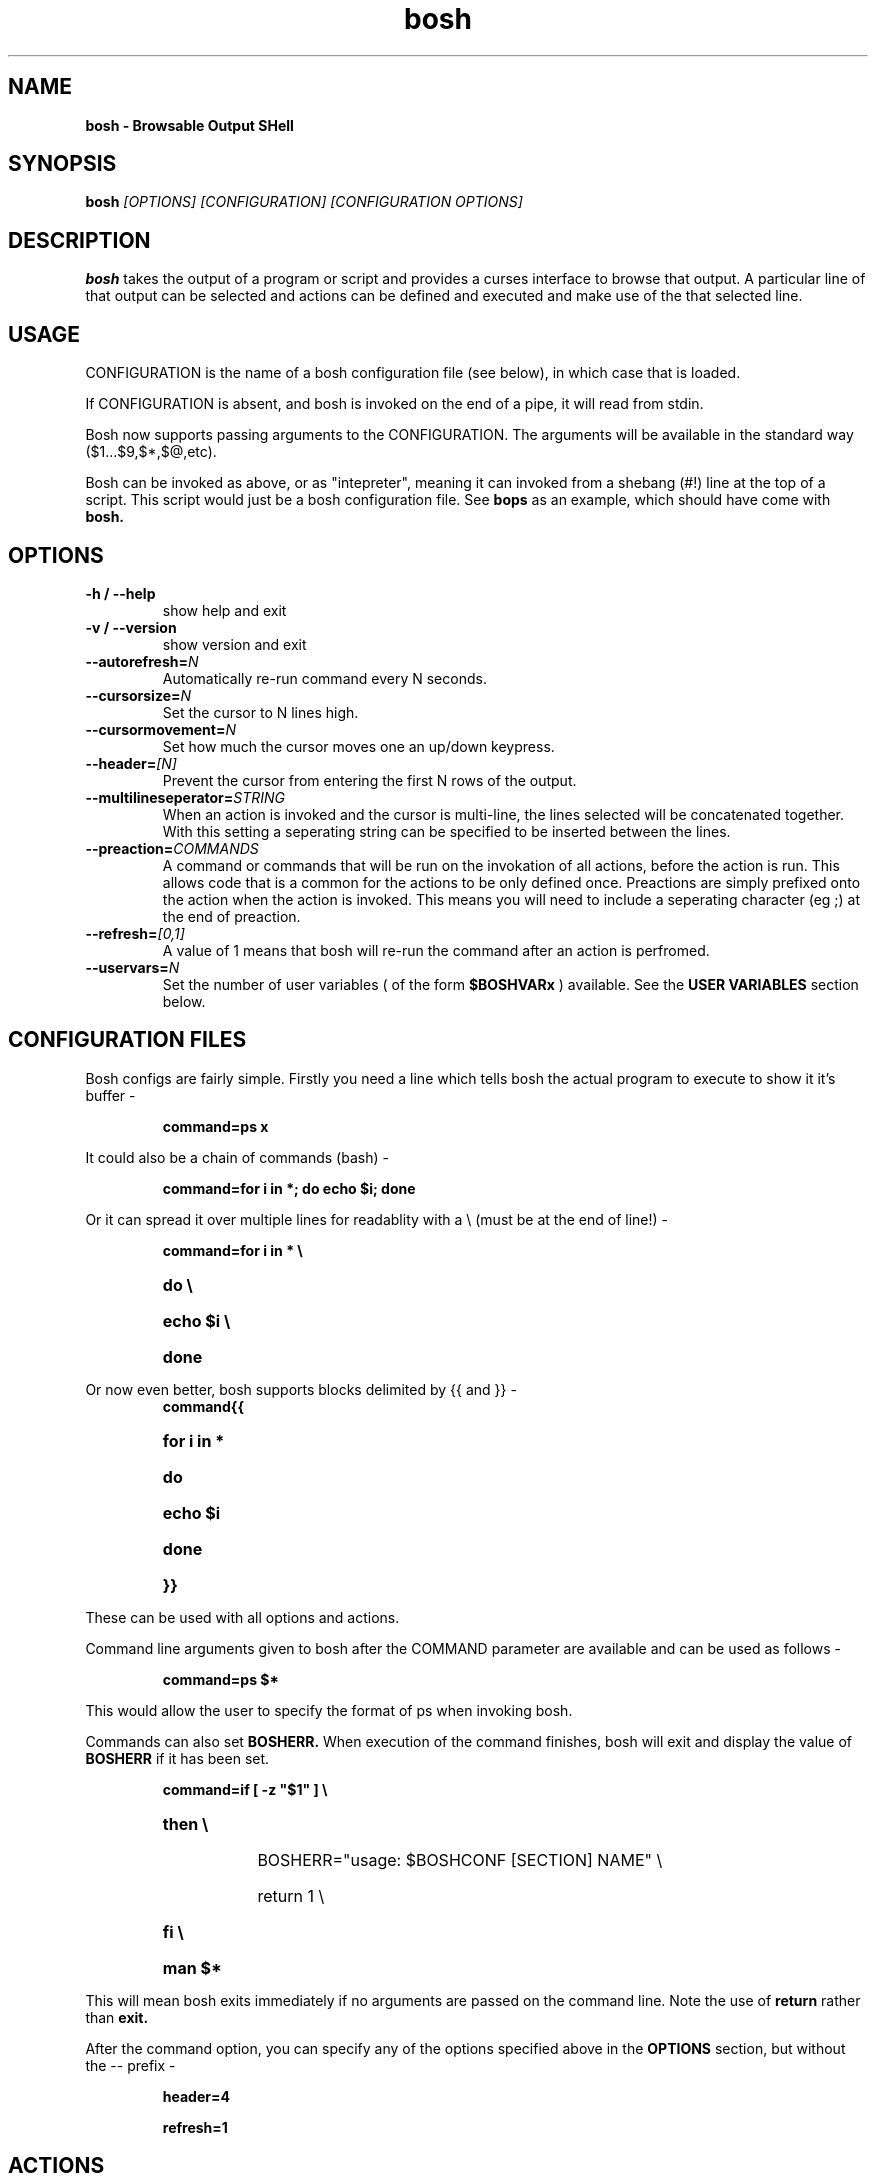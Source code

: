 .\"bosh man page
.\"(C) Alex Sisson, 2008-2009
.TH bosh 1 "18-MAR-2008" bosh-0.6
.SH NAME
.B bosh \- Browsable Output SHell
.SH SYNOPSIS
.B bosh
.I [OPTIONS] [CONFIGURATION] [CONFIGURATION OPTIONS]
.PP
.SH DESCRIPTION
.PP
.B bosh
takes the output of a program or script and provides a curses interface to browse that output. A particular
line of that output can be selected and actions can be defined and executed and make use of the that selected line.
.SH USAGE
CONFIGURATION is the name of a bosh configuration file (see below), in which
case that is loaded.

If CONFIGURATION is absent, and bosh is invoked on the end of a pipe, it will read
from stdin.

Bosh now supports passing arguments to the CONFIGURATION. The arguments will be available
in the standard way ($1...$9,$*,$@,etc).

Bosh can be invoked as above, or as "intepreter", meaning it can invoked from
a shebang (#!) line at the top of a script. This script would just be a bosh
configuration file. See
.B bops
as an example, which should have come with
.B bosh.

.SH OPTIONS
.TP
.B \-h / \-\-help
show help and exit
.TP
.B \-v / \-\-version
show version and exit
.TP
.B \-\-autorefresh=\fIN\fP
Automatically re-run command every N seconds.
.TP
.B \-\-cursorsize=\fIN\fP
Set the cursor to N lines high.
.TP
.B \-\-cursormovement=\fIN\fP
Set how much the cursor moves one an up/down keypress.
.TP
.B \-\-header=\fI[N]\fP
Prevent the cursor from entering the first N rows of the output.
.TP
.B \-\-multilineseperator=\fISTRING\fP
When an action is invoked and the cursor is multi-line, the lines selected will be concatenated together.
With this setting a seperating string can be specified to be inserted between the lines.
.TP
.B \-\-preaction=\fICOMMANDS\fP
A command or commands that will be run on the invokation of all actions, before the action is run.
This allows code that is a common for the actions to be only defined once. Preactions are simply prefixed onto the action
when the action is invoked. This means you will need to include a seperating character (eg ;) at the end of preaction.
.TP
.B \-\-refresh=\fI[0,1]\fP
A value of 1 means that bosh will re-run the command after an action is perfromed.
.TP
.B \-\-uservars=\fIN\fP
Set the number of user variables ( of the form
.B $BOSHVARx
) available. See the
.B USER VARIABLES
section below.


.SH CONFIGURATION FILES

Bosh configs are fairly simple. Firstly you need a line which tells bosh the
actual program to execute to show it it's buffer \-

.RS
.B command=ps x
.RE

It could also be a chain of commands (bash) \-

.RS
.B command=for i in *; do echo $i; done
.RE

Or it can spread it over multiple lines for readablity with a \\ (must be at the end of line!) \-

.RS
.B
command=for i in * \\
.HP
.B
do \\
.HP
.B
echo $i \\
.HP
.B
done
.RE

Or now even better, bosh supports blocks delimited by {{ and }} \-
.RS
.B
command{{
.HP
.B
for i in *
.HP
.B
do
.HP
.B
echo $i
.HP
.B
done
.HP
.B
}}
.RE

These can be used with all options and actions.

Command line arguments given to bosh after the COMMAND parameter are available
and can be used as follows \-

.RS
.B command=ps $*
.RE

This would allow the user to specify the format of ps when invoking bosh.

Commands can also set
.B BOSHERR.
When execution of the command finishes, bosh
will exit and display the value of
.B BOSHERR
if it has been set. 

.RS
.B
command=if [ \-z "$1" ] \\
.HP
.B
then \\
.HP
.B
  BOSHERR="usage: $BOSHCONF [SECTION] NAME" \\
.HP
.B
  return 1 \\
.HP
.B
fi \\
.HP
.B
man $*
.RE

This will mean bosh exits immediately if no arguments are passed on the
command line. Note the use of
.B return
rather than
.B exit.

After the command option, you can specify any of the options specified above in the
.B OPTIONS
section, but without the \-\- prefix \-

.RS
.B header=4
.P
.B refresh=1
.RE


.SH ACTIONS
Basic actions are defined as \-

.RS
.B KEY=command
.RE

eg:

.RS
.B k=kill $(echo $BOSH | cut \-f1 \-d' ')
.P
.B 9=kill \-9 $(echo $BOSH | cut \-f1 \-d' ')
.RE

Or, using the preaction setting (see above) \-

.RS
.B preaction=PID=$(echo $BOSH | cut \-f1 \-d' ');
.P
.B k=kill $PID
.P
.B 9=kill \-9 $PID
.RE

The keys available are a-z,0-9 and enter. Bosh keys are not case sensitive,
so A= is the same as a=.

.B $BOSH
is an environment variable containing the currently selected line(s)
in bosh. It is set when the action key is invoked. This is how information
is passed to the actions. In the example above, the PID is extracted from the
currently selected line of the ps output using cut, which can then be passed
to the kill command.

.SS ACTIONS WITH OUTPUT
For basic actions such as kill, which has no output to stdout, the above
definition is sufficient. However, bosh can now intercept the output of actions
and place that in the bosh window. These are defined as follows \-

.RS
.B KEY=[.]command
.RE
Or,

eg:

.RS
.B l=[.]/usr/sbin/lsof \-p $PID
.RE

Assuming the preaction is used above, this action will use lsof to show in
bosh a list of files that process $PID has open. In this situation, the output
of the original command is lost, and replaced with the output of the action.

Alternatively an action can be defined \-
.RS
.B KEY=[>]command
.RE

In this situation, bosh is like a web browser, in that this output (lsof) will not
override the current buffer, but create a new buffer \- You can get then move back and forward
through these buffers with the left and right arrow keys. At this stage, actions are only available
in the original buffer.

The other possibility is that an action may be required that has output that isn't to be shown
in the bosh window, such as other curses-based applications. So the following syntax will make
bosh end curses mode when this action is invoked.

.RS
.B KEY=[!]command
.RE

eg: If the bosh window contained a list of files, an action like this could be
used to load that file in pico.

.RS
.B e=[!]pico "$BOSH"
.RE

.SS ACTION PARAMETERS
Actions can now have a prompt for user input before performing the action.
The value is available to the action using the
.B $BOSHPARAM
variable.

eg: Using the ps example above, with PID preaction \-

.RS
.B s=[!:signal] kill \-s "$BOSHPARAM" $PID
.RE

When this action is called,
.B bosh
will ask for user input with the prompt
.B "signal: ".
Once this has been entered, the action will run.



.SH BOSH* VARIABLES:
In addtion to
.B $BOSH
,
.B $BOSHPARAM
and
.B $BOSHERR
(all explained above), the following variables available to actions \-

.TP
.B $BOSHPID
Process ID of bosh itself
.TP
.B $BOSHPPID
Parent process ID of bosh (eg: the shell you ran bosh from)

.SS USER VARIABLES
User variables are variables to be set and used by commands and actions. They are of the form
.B $BOSHVARx.
When the command or action
is run and sets a user variable, bosh will store the contents when that command or action has finised.
This allows the values to be used by subsequent actions. To make use of these, you must first set the
.B uservars
to the number you need (eg: uservars=1 will give you BOSHVAR1, uservars=10 will give you
BOSHVAR1 thru BOSHVAR10).

.SH SHELLS
Currently bosh only supports bash as the shell that it spawns for executing the commands and actions.
Support for other shells and languages will hopefully be included in the future.

.SH EXAMPLE CONFIGURATION:
Included with bosh should be a simple configuration named bops. It uses ps as the main command,
and allows you to kill the selected process or view its open files (using lsof). This is where
the above examples are taken from. The original inspiration for bosh was being able to kill
processes easily in this manner.

To run bops, type \-

.RS
.B $ ./bops
.RE

This invokes bosh through the shebang at the top (assuming the path is set correctly).

Or to run it the traditional way \-

.RS
.B $ ./bosh ./bops
.RE

.SH KEYS

.TP
.B UP/DOWN
cursor up/down
.TP
.B LEFT/RIGHT
buffer forward/back
.TP
.B ^L
refresh screen
.TP
.B ^O
run new command
.TP
.B ^P
pipe buffer through a command, with the output of that pipe will become the buffer
.TP
.B ^R
refresh program output (re-run the command)
.TP
.B ^V
show the current configuration
.TP
.B ^W
search
.TP
.B ^N
repeat search
.TP
.B ^X
exit
.TP
.B F3
same as ^W
.TP
.B F4
same as ^N
.TP
.B F5
same as ^R
.TP
.B F6
reload configuration
.TP
.B F12
same as ^L
.TP
.B |
same as ^P

.SH STATUS BAR
The status bar shows information about the current configuration. First is the currently
selected line number/total lines. Then the status of the child process: It will show either
.B running
or
.B exit:
with the exit code of the child (or the signal which terminated it). Next an R indicates that
bosh is running with the refresh option activated. Lastly a countdown will be shown if the
autorefresh option is set.

.SH AUTHOR
Alex Sisson (alexsisson@gmail.com)

.SH HOMEPAGE
Check for updates at http://bosh.sourceforge.net

